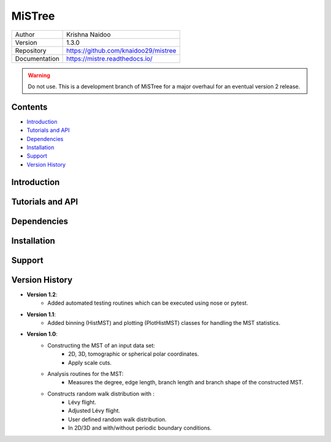 =======
MiSTree
=======

.. image:: https://badge.fury.io/py/magpie-pkg.svg
    :target: https://badge.fury.io/py/magpie-pkg

+---------------+-----------------------------------------+
| Author        | Krishna Naidoo                          |
+---------------+-----------------------------------------+
| Version       | 1.3.0                                   |
+---------------+-----------------------------------------+
| Repository    | https://github.com/knaidoo29/mistree    |
+---------------+-----------------------------------------+
| Documentation | https://mistre.readthedocs.io/          |
+---------------+-----------------------------------------+

.. warning::
  Do not use. This is a development branch of MiSTree for a major overhaul for an eventual version 2 release.

Contents
========

* `Introduction`_
* `Tutorials and API`_
* `Dependencies`_
* `Installation`_
* `Support`_
* `Version History`_

Introduction
============

Tutorials and API
=================

Dependencies
============

Installation
============

Support
=======

Version History
===============

* **Version 1.2**:
    * Added automated testing routines which can be executed using nose or pytest.
* **Version 1.1**:
    * Added binning (HistMST) and plotting (PlotHistMST) classes for handling the MST statistics.
* **Version 1.0**:
    * Constructing the MST of an input data set:
        * 2D, 3D, tomographic or spherical polar coordinates.
        * Apply scale cuts.
    * Analysis routines for the MST:
        * Measures the degree, edge length, branch length and branch shape of the constructed MST.
    * Constructs random walk distribution with :
        * Lévy flight.
        * Adjusted Lévy flight.
        * User defined random walk distribution.
        * In 2D/3D and with/without periodic boundary conditions.
